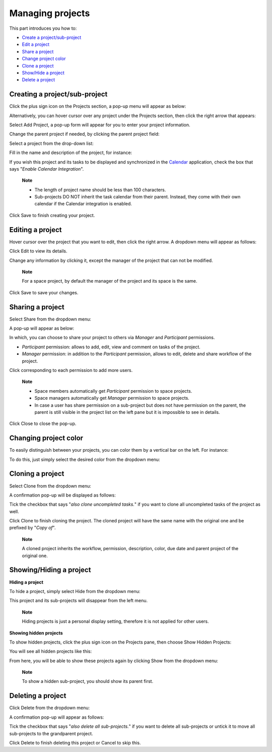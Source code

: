 Managing projects
=================

This part introduces you how to:

-  `Create a
   project/sub-project <#PLFUserGuide.WorkingWithTasks.ManageProject.CreateProject>`__

-  `Edit a
   project <#PLFUserGuide.WorkingWithTasks.ManageProject.EditProject>`__

-  `Share a
   project <#PLFUserGuide.WorkingWithTasks.ManageProject.ShareProject>`__

-  `Change project
   color <#PLFUserGuide.WorkingWithTasks.ManageProject.ChangeProjectColor>`__

-  `Clone a
   project <#PLFUserGuide.WorkingWithTasks.ManageProject.CloneProject>`__

-  `Show/Hide a
   project <#PLFUserGuide.WorkingWithTasks.ManageProject.ShowHideProject>`__

-  `Delete a
   project <#PLFUserGuide.WorkingWithTasks.ManageProject.DeleteProject>`__

Creating a project/sub-project
------------------------------

Click the plus sign icon on the Projects section, a pop-up menu will
appear as below:

|image0|

Alternatively, you can hover cursor over any project under the Projects
section, then click the right arrow that appears:

|image1|

Select Add Project, a pop-up form will appear for you to enter your
project information.

Change the parent project if needed, by clicking the parent project
field:

|image2|

Select a project from the drop-down list:

|image3|

Fill in the name and description of the project, for instance:

|image4|

If you wish this project and its tasks to be displayed and synchronized
in the `Calendar <#PLFUserGuide.ManagingYourCalendars.Interface>`__
application, check the box that says "*Enable Calendar Integration*\ ".

    **Note**

    -  The length of project name should be less than 100 characters.

    -  Sub-projects DO NOT inherit the task calendar from their parent.
       Instead, they come with their own calendar if the Calendar
       integration is enabled.

Click Save to finish creating your project.

Editing a project
-----------------

Hover cursor over the project that you want to edit, then click the
right arrow. A dropdown menu will appear as follows:

|image5|

Click Edit to view its details.

|image6|

Change any information by clicking it, except the manager of the project
that can not be modified.

    **Note**

    For a space project, by default the manager of the project and its
    space is the same.

Click Save to save your changes.

Sharing a project
-----------------

Select Share from the dropdown menu:

|image7|

A pop-up will appear as below:

|image8|

In which, you can choose to share your project to others via *Manager*
and *Participant* permissions.

-  *Participant* permission: allows to add, edit, view and comment on
   tasks of the project.

-  *Manager* permission: in addition to the *Participant* permission,
   allows to edit, delete and share workflow of the project.

Click |image9| corresponding to each permission to add more users.

    **Note**

    -  Space members automatically get *Participant* permission to space
       projects.

    -  Space managers automatically get *Manager* permission to space
       projects.

    -  In case a user has share permission on a sub-project but does not
       have permission on the parent, the parent is still visible in the
       project list on the left pane but it is impossible to see in
       details.

Click Close to close the pop-up.

Changing project color
----------------------

To easily distinguish between your projects, you can color them by a
vertical bar on the left. For instance:

|image10|

To do this, just simply select the desired color from the dropdown menu:

|image11|

Cloning a project
-----------------

Select Clone from the dropdown menu:

|image12|

A confirmation pop-up will be displayed as follows:

|image13|

Tick the checkbox that says "*also clone uncompleted tasks.*\ " if you
want to clone all uncompleted tasks of the project as well.

Click Clone to finish cloning the project. The cloned project will have
the same name with the original one and be prefixed by "*Copy of*\ ".

    **Note**

    A cloned project inherits the workflow, permission, description,
    color, due date and parent project of the original one.

Showing/Hiding a project
------------------------

**Hiding a project**

To hide a project, simply select Hide from the dropdown menu:

|image14|

This project and its sub-projects will disappear from the left menu.

    **Note**

    Hiding projects is just a personal display setting, therefore it is
    not applied for other users.

**Showing hidden projects**

To show hidden projects, click the plus sign icon on the Projects pane,
then choose Show Hidden Projects:

|image15|

You will see all hidden projects like this:

|image16|

From here, you will be able to show these projects again by clicking
Show from the dropdown menu:

|image17|

    **Note**

    To show a hidden sub-project, you should show its parent first.

Deleting a project
------------------

Click Delete from the dropdown menu:

|image18|

A confirmation pop-up will appear as follows:

|image19|

Tick the checkbox that says "*also delete all sub-projects.*\ " if you
want to delete all sub-projects or untick it to move all sub-projects to
the grandparent project.

Click Delete to finish deleting this project or Cancel to skip this.

.. |image0| image:: images/taskmanagement/create_project.png
.. |image1| image:: images/taskmanagement/add_sub_project.png
.. |image2| image:: images/taskmanagement/change_parent_project.png
.. |image3| image:: images/taskmanagement/project_drop_down_list.png
.. |image4| image:: images/taskmanagement/create_project_form.png
.. |image5| image:: images/taskmanagement/edit_project.png
.. |image6| image:: images/taskmanagement/edit_project_form.png
.. |image7| image:: images/taskmanagement/share_project.png
.. |image8| image:: images/taskmanagement/share_project_popup.png
.. |image9| image:: images/common/edit_icon.png
.. |image10| image:: images/taskmanagement/color_project.png
.. |image11| image:: images/taskmanagement/color_pane.png
.. |image12| image:: images/taskmanagement/clone_project.png
.. |image13| image:: images/taskmanagement/clone_project_confirm.png
.. |image14| image:: images/taskmanagement/hide_project.png
.. |image15| image:: images/taskmanagement/show_hidden_project.png
.. |image16| image:: images/taskmanagement/hidden_project.png
.. |image17| image:: images/taskmanagement/show_hidden_project_again.png
.. |image18| image:: images/taskmanagement/delete_project.png
.. |image19| image:: images/taskmanagement/delete_project_confirm.png
